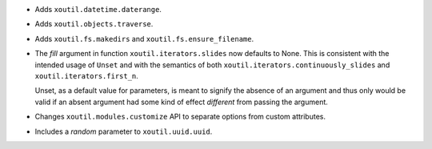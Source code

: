 - Adds ``xoutil.datetime.daterange``.

- Adds ``xoutil.objects.traverse``.

- Adds ``xoutil.fs.makedirs`` and ``xoutil.fs.ensure_filename``.

- The `fill` argument in function ``xoutil.iterators.slides`` now defaults to
  None. This is consistent with the intended usage of ``Unset`` and with the
  semantics of both ``xoutil.iterators.continuously_slides`` and
  ``xoutil.iterators.first_n``.

  Unset, as a default value for parameters, is meant to signify the absence of
  an argument and thus only would be valid if an absent argument had some kind
  of effect *different* from passing the argument.

- Changes ``xoutil.modules.customize`` API to separate options from
  custom attributes.

- Includes a `random` parameter to ``xoutil.uuid.uuid``.
